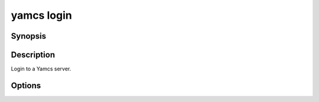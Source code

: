yamcs login
===========

.. program:: yamcs login

Synopsis
--------

.. rst-class:: synopsis

    | **yamcs login** [<*URL*>]


Description
-----------

Login to a Yamcs server.


Options
-------

.. option:: <URL>

    The server URL. Example: ``http://localhost:8090``
